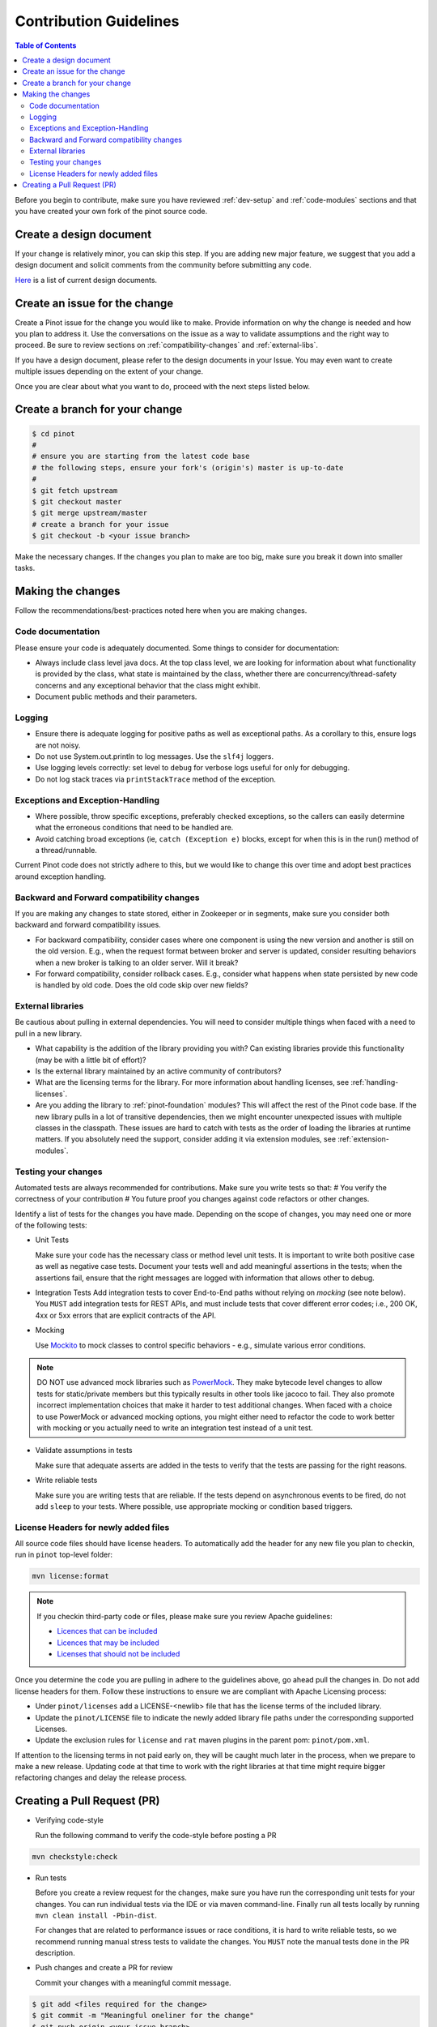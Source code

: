 ..
.. Licensed to the Apache Software Foundation (ASF) under one
.. or more contributor license agreements.  See the NOTICE file
.. distributed with this work for additional information
.. regarding copyright ownership.  The ASF licenses this file
.. to you under the Apache License, Version 2.0 (the
.. "License"); you may not use this file except in compliance
.. with the License.  You may obtain a copy of the License at
..
..   http://www.apache.org/licenses/LICENSE-2.0
..
.. Unless required by applicable law or agreed to in writing,
.. software distributed under the License is distributed on an
.. "AS IS" BASIS, WITHOUT WARRANTIES OR CONDITIONS OF ANY
.. KIND, either express or implied.  See the License for the
.. specific language governing permissions and limitations
.. under the License.
..

***********************
Contribution Guidelines
***********************

.. contents:: Table of Contents

Before you begin to contribute, make sure you have reviewed :ref:`dev-setup` and :ref:`code-modules` sections and that you have created your own fork of the pinot source code.

Create a design document
------------------------
If your change is relatively minor, you can skip this step. If you are
adding new major feature, we suggest that you add a design document
and solicit comments from the community before submitting any code.

`Here <https://cwiki.apache.org/confluence/display/PINOT/Design+Documents>`_
is a list of current design documents.


Create an issue for the change
------------------------------
Create a Pinot issue for the change you would like to make. Provide information on why the change is needed and how you
plan to address it. Use the conversations on the issue as a way to validate assumptions and the right way to proceed.
Be sure to review sections on :ref:`compatibility-changes` and :ref:`external-libs`.

If you have a design document, please refer to the design documents
in your Issue. You may even want to create multiple
issues depending on the extent of your change.

Once you are clear about what you want to do, proceed with the next steps listed below.

Create a branch for your change
-------------------------------

.. code-block:: none

  $ cd pinot
  #
  # ensure you are starting from the latest code base
  # the following steps, ensure your fork's (origin's) master is up-to-date
  #
  $ git fetch upstream
  $ git checkout master
  $ git merge upstream/master
  # create a branch for your issue
  $ git checkout -b <your issue branch>

Make the necessary changes. If the changes you plan to make are too big, make sure you break it down into smaller tasks.

Making the changes
------------------

Follow the recommendations/best-practices noted here when you are making changes.

Code documentation
^^^^^^^^^^^^^^^^^^
Please ensure your code is adequately documented. Some things to consider for documentation:

* Always include class level java docs.
  At the top class level, we are looking for information about what functionality is provided by the class,
  what state is maintained by the class, whether there are concurrency/thread-safety concerns and any exceptional behavior that the class might exhibit.

* Document public methods and their parameters.

Logging
^^^^^^^

* Ensure there is adequate logging for positive paths as well as exceptional paths. As a corollary to this, ensure logs are not noisy.
* Do not use System.out.println to log messages. Use the ``slf4j`` loggers.
* Use logging levels correctly: set level to ``debug`` for verbose logs useful for only for debugging.
* Do not log stack traces via ``printStackTrace`` method of the exception.

Exceptions and Exception-Handling
^^^^^^^^^^^^^^^^^^^^^^^^^^^^^^^^^

* Where possible, throw specific exceptions, preferably checked exceptions, so the callers can easily determine what the erroneous conditions that need to be handled are.
* Avoid catching broad exceptions (ie, ``catch (Exception e)`` blocks, except for when this is in the run() method of a thread/runnable.

Current Pinot code does not strictly adhere to this, but we would like to change this over time and adopt best practices around exception handling.

.. _compatibility-changes:

Backward and Forward compatibility changes
^^^^^^^^^^^^^^^^^^^^^^^^^^^^^^^^^^^^^^^^^^
If you are making any changes to state stored, either in Zookeeper or in segments, make sure you consider both backward and forward compatibility issues.

* For backward compatibility, consider cases where one component is using the new version and another is still on the old version. E.g., when the request format between broker and server is updated, consider resulting behaviors when a new broker is talking to an older server. Will it break?
* For forward compatibility, consider rollback cases. E.g., consider what happens when state persisted by new code is handled by old code. Does the old code skip over new fields?

.. _external-libs:

External libraries
^^^^^^^^^^^^^^^^^^
Be cautious about pulling in external dependencies. You will need to consider multiple things when faced with a need to pull in a new library.

* What capability is the addition of the library providing you with? Can existing libraries provide this functionality (may be with a little bit of effort)?
* Is the external library maintained by an active community of contributors?
* What are the licensing terms for the library. For more information about handling licenses, see :ref:`handling-licenses`.
* Are you adding the library to :ref:`pinot-foundation` modules? This will affect the rest of the Pinot code base.
  If the new library pulls in a lot of transitive dependencies, then we might encounter unexpected issues with multiple classes in the classpath.
  These issues are hard to catch with tests as the order of loading the libraries at runtime matters. If you absolutely need the support, consider adding it via extension modules, see :ref:`extension-modules`.

Testing your changes
^^^^^^^^^^^^^^^^^^^^
Automated tests are always recommended for contributions. Make sure you write tests so that:
# You verify the correctness of your contribution
# You future proof you changes against code refactors or other changes.

Identify a list of tests for the changes you have made. Depending on the scope of changes, you may need one or more of the following tests:

* Unit Tests

  Make sure your code has the necessary class or method level unit tests. It is important to write both positive case as well as negative case tests.
  Document your tests well and add meaningful assertions in the tests; when the assertions fail, ensure that the right messages are logged with information that allows other to debug.

* Integration Tests
  Add integration tests to cover End-to-End paths without relying on *mocking* (see note below). You ``MUST`` add integration tests for REST APIs, and must include tests that cover different error codes; i.e., 200 OK, 4xx or 5xx errors that are explicit contracts of the API.

* Mocking

  Use `Mockito <https://site.mockito.org/>`_ to mock classes to control specific behaviors - e.g., simulate various error conditions.

.. note::
  DO NOT use advanced mock libraries such as `PowerMock <https://github.com/powermock/powermock>`_. They make bytecode level changes to allow tests for static/private members but this typically results in other tools like jacoco to fail. They also promote incorrect implementation choices that make it harder to test additional changes. When faced with a choice to use PowerMock or advanced mocking options, you might either need to refactor the code to work better with mocking or you actually need to write an integration test instead of a unit test.

* Validate assumptions in tests

  Make sure that adequate asserts are added in the tests to verify that the tests are passing for the right reasons.

* Write reliable tests

  Make sure you are writing tests that are reliable. If the tests depend on asynchronous events to be fired, do not add ``sleep`` to your tests. Where possible, use appropriate mocking or condition based triggers.

.. _handling-licenses:

License Headers for newly added files
^^^^^^^^^^^^^^^^^^^^^^^^^^^^^^^^^^^^^

All source code files should have license headers. To automatically add the header for any new file you plan to checkin, run in ``pinot`` top-level folder:

.. code-block:: none

    mvn license:format

.. note::

  If you checkin third-party code or files, please make sure you review Apache guidelines:

  * `Licences that can be included <https://www.apache.org/legal/resolved.html#what-can-we-include-in-an-asf-project-category-a>`_

  * `Licences that may be included <https://www.apache.org/legal/resolved.html#what-can-we-maybe-include-in-an-asf-project-category-b>`_

  * `Licenses that should not be included <https://www.apache.org/legal/resolved.html#what-can-we-not-include-in-an-asf-project-category-x>`_

Once you determine the code you are pulling in adhere to the guidelines above, go ahead pull the changes in.
Do not add license headers for them. Follow these instructions to ensure we are compliant with Apache Licensing process:

* Under ``pinot/licenses`` add a LICENSE-<newlib> file that has the license terms of the included library.
* Update the ``pinot/LICENSE`` file to indicate the newly added library file paths under the corresponding supported Licenses.
* Update the exclusion rules for ``license`` and ``rat`` maven plugins in the parent pom: ``pinot/pom.xml``.

If attention to the licensing terms in not paid early on, they will be caught much later in the process, when we prepare to make a new release.
Updating code at that time to work with the right libraries at that time might require bigger refactoring changes and delay the release process.

Creating a Pull Request (PR)
----------------------------

* Verifying code-style

  Run the following command to verify the code-style before posting a PR

.. code-block:: none

    mvn checkstyle:check

* Run tests

  Before you create a review request for the changes, make sure you have run the corresponding unit tests for your changes.
  You can run individual tests via the IDE or via maven command-line. Finally run all tests locally by running ``mvn clean install -Pbin-dist``.

  For changes that are related to performance issues or race conditions, it is hard to write reliable tests, so we recommend running manual stress tests to validate the changes. You ``MUST`` note the manual tests done in the PR description.

* Push changes and create a PR for review

  Commit your changes with a meaningful commit message.

.. code-block:: none

  $ git add <files required for the change>
  $ git commit -m "Meaningful oneliner for the change"
  $ git push origin <your issue branch>

  After this, create a PullRequest in `github <https://github.com/apache/incubator-pinot/pulls>`_. Include the following information in the description:

    * The changes that are included in the PR.

    * Design document, if any.

    * Information on any implementation choices that were made.

    * Evidence of sufficient testing. You ``MUST`` indicate the tests done, either manually or automated.

  Once the PR is created, the code base is compiled and all tests are run via ``travis``. Make sure you followup on any issues flagged by travis and address them.
  If you see test failures that are intermittent, ``please`` create an issue to track them.

  Once the ``travis`` run is clear, request reviews from atleast 2 committers on the project and be sure to gently to followup on the issue with the reviewers.

* Once you receive comments on github on your changes, be sure to respond to them on github and address the concerns.
  If any discussions happen offline for the changes in question, make sure to capture the outcome of the discussion, so others can follow along as well.

  It is possible that while your change is being reviewed, other changes were made to the master branch. Be sure to pull rebase your change on the new changes thus:

.. code-block:: none

  # commit your changes
  $ git add <updated files>
  $ git commit -m "Meaningful message for the udpate"
  # pull new changes
  $ git checkout master
  $ git merge upstream/master
  $ git checkout <your issue branch>
  $ git rebase master

  At this time, if rebase flags any conflicts, resolve the conflicts and follow the instructions provided by the rebase command.

  Run additional tests/validations for the new changes and update the PR by pushing your changes:

.. code-block:: none

  $ git push origin <your issue branch>

* When you have addressed all comments and have an approved PR, one of the committers can merge your PR.

* After your change is merged, check to see if any documentation needs to be updated. If so, create a PR for documentation.
